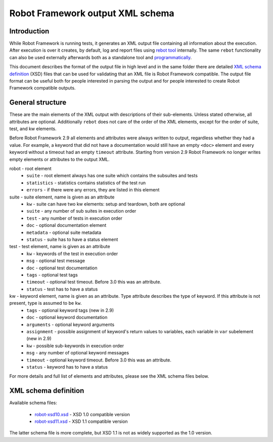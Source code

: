 .. _Robot Framework output XML schema:

Robot Framework output XML schema
=================================

.. _Introduction:

Introduction
------------

While Robot Framework is running tests, it generates an XML output file
containing all information about the execution. After execution is over it
creates, by default, log and report files using
`rebot tool <http://robotframework.org/robotframework/latest/RobotFrameworkUserGuide.html#rebot>`_
internally. The same ``rebot`` functionality can also be used externally
afterwards both as a standalone tool and
`programmatically <http://robot-framework.readthedocs.org/en/latest/autodoc/robot.html#robot.rebot.rebot>`_.

This document describes the format of the output file in high level and in the
same folder there are detailed
`XML schema definition <http://en.wikipedia.org/wiki/XML_Schema_(W3C)>`_ (XSD)
files that can be used for validating that an XML file is Robot Framework
compatible. The output file format can be useful both for people interested in
parsing the output and for people interested to create Robot Framework
compatible outputs.

.. _General structure:

General structure
-----------------

These are the main elements of the XML output with descriptions of their
sub-elements. Unless stated otherwise, all attributes are optional. Additionally
``rebot`` does not care of the order of the XML elements, except for the order
of suite, test, and kw elements.

Before Robot Framework 2.9 all elements and attributes were always written to
output, regardless whether they had a value. For example, a keyword that did
not have a documentation would still have an empty ``<doc>`` element and every
keyword without a timeout had an empty ``timeout`` attribute. Starting from
version 2.9 Robot Framework no longer writes empty elements or attributes to
the output XML.

robot - root element
    * ``suite`` - root element always has one suite which contains the subsuites and tests
    * ``statistics`` - statistics contains statistics of the test run
    * ``errors`` - if there were any errors, they are listed in this element

suite - suite element, name is given as an attribute
    * ``kw`` - suite can have two kw elements: setup and teardown, both are optional
    * ``suite`` - any number of sub suites in execution order
    * ``test`` - any number of tests in execution order
    * ``doc`` - optional documentation element
    * ``metadata`` - optional suite metadata
    * ``status`` - suite has to have a status element

test - test element, name is given as an attribute
    * ``kw`` - keywords of the test in execution order
    * ``msg`` - optional test message
    * ``doc`` - optional test documentation
    * ``tags`` - optional test tags
    * ``timeout`` - optional test timeout. Before 3.0 this was an attribute.
    * ``status`` - test has to have a status

kw - keyword element, name is given as an attribute. Type attribute describes the type of keyword. If this attribute is not present, type is assumed to be ``kw``.
    * ``tags`` - optional keyword tags (new in 2.9)
    * ``doc`` - optional keyword documentation
    * ``arguments`` - optional keyword arguments
    * ``assignment`` - possible assignment of keyword's return values to variables, each variable in ``var`` subelement (new in 2.9)
    * ``kw`` - possible sub-keywords in execution order
    * ``msg`` - any number of optional keyword messages
    * ``timeout`` - optional keyword timeout. Before 3.0 this was an attribute.
    * ``status`` - keyword has to have a status

For more details and full list of elements and attributes, please see the XML schema files below.

.. _XML schema definition:

XML schema definition
---------------------

Available schema files:

  * `<robot-xsd10.xsd>`__ - XSD 1.0 compatible version
  * `<robot-xsd11.xsd>`__ - XSD 1.1 compatible version

The latter schema file is more complete, but XSD 1.1 is not as widely supported as the 1.0 version.
